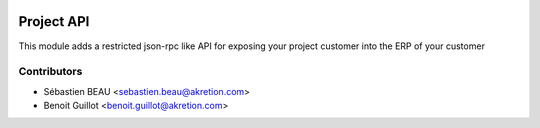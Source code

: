 .. image:: https://img.shields.io/badge/licence-AGPL--3-blue.svg
   :target: http://www.gnu.org/licenses/agpl-3.0-standalone.html
   :alt: License: AGPL-3

==============
Project API
==============

This module adds a restricted json-rpc like API for exposing your project customer
into the ERP of your customer

Contributors
------------

* Sébastien BEAU <sebastien.beau@akretion.com>
* Benoit Guillot <benoit.guillot@akretion.com>
